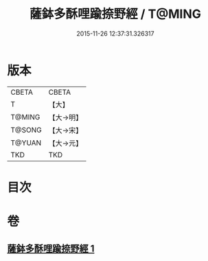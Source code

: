 #+TITLE: 薩鉢多酥哩踰捺野經 / T@MING
#+DATE: 2015-11-26 12:37:31.326317
* 版本
 |     CBETA|CBETA   |
 |         T|【大】     |
 |    T@MING|【大→明】   |
 |    T@SONG|【大→宋】   |
 |    T@YUAN|【大→元】   |
 |       TKD|TKD     |

* 目次
* 卷
** [[file:KR6a0030_001.txt][薩鉢多酥哩踰捺野經 1]]

